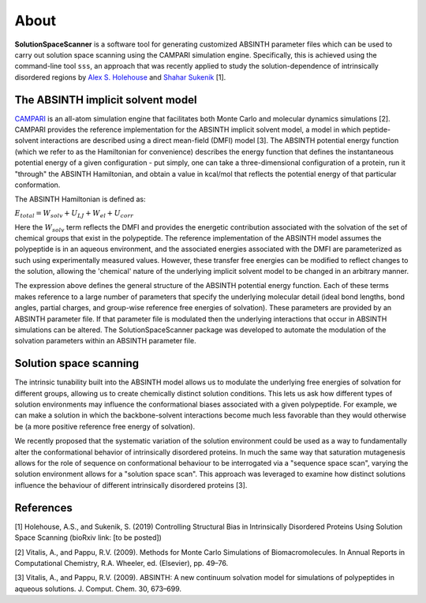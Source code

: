 .. _About:

About
=========================================================


**SolutionSpaceScanner** is a software tool for generating customized ABSINTH parameter files which can be used to carry out solution space scanning using the CAMPARI simulation engine. Specifically, this is achieved using the command-line tool ``sss``, an approach that was recently applied to study the solution-dependence of intrinsically disordered regions by `Alex S. Holehouse <https://www.holehouselab.com/>`_ and `Shahar Sukenik <https://www.sukeniklab.com/>`_ [1].


.. _ABSINTH:

The ABSINTH implicit solvent model
***********************************

`CAMPARI <http://campari.sourceforge.net/>`_ is an all-atom simulation engine that facilitates both Monte Carlo and molecular dynamics simulations [2]. CAMPARI provides the reference implementation for the ABSINTH implicit solvent model, a model in which peptide-solvent interactions are described using a direct mean-field (DMFI) model [3]. The ABSINTH potential energy function (which we refer to as the Hamiltonian for convenience) describes the energy function that defines the instantaneous potential energy of a given configuration - put simply, one can take a three-dimensional configuration of a protein, run it "through" the ABSINTH Hamiltonian, and obtain a value in kcal/mol that reflects the potential energy of that particular conformation.

The ABSINTH Hamiltonian is defined as:

:math:`E_{total}=W_{solv}+U_{LJ}+W_{el}+U_{corr}`

Here the :math:`W_{solv}` term reflects the DMFI and provides the energetic contribution associated with the solvation of the set of chemical groups that exist in the polypeptide. The reference implementation of the ABSINTH model assumes the polypeptide is in an aqueous environment, and the associated energies associated with the DMFI are parameterized as such using experimentally measured values. However, these transfer free energies can be modified to reflect changes to the solution, allowing the 'chemical' nature of the underlying implicit solvent model to be changed in an arbitrary manner. 

The expression above  defines the general structure of the ABSINTH potential energy function. Each of these terms makes reference to a large number of parameters that specify the underlying molecular detail (ideal bond lengths, bond angles, partial charges, and group-wise reference free energies of solvation).  These parameters are provided by an ABSINTH parameter file. If that parameter file is modulated then the underlying interactions that occur in ABSINTH simulations can be altered. The SolutionSpaceScanner package was developed to automate the modulation of the solvation parameters within an ABSINTH parameter file.


Solution space scanning
*************************

The intrinsic tunability built into the ABSINTH model allows us to modulate the underlying free energies of solvation for different groups, allowing us to create chemically distinct solution conditions. This lets us ask how different types of solution environments may influence the conformational biases associated with a given polypeptide. For example, we can make a solution in which the backbone-solvent interactions become much less favorable than they would otherwise be (a more positive reference free energy of solvation).

We recently proposed that the systematic variation of the solution environment could be used as a way to fundamentally alter the conformational behavior of intrinsically disordered proteins. In much the same way that saturation mutagenesis allows for the role of sequence on conformational behaviour to be interrogated via a "sequence space scan", varying the solution environment allows for a "solution space scan". This approach was leveraged to examine how distinct solutions influence the behaviour of different intrinsically disordered proteins [3].


References
***********

[1] Holehouse, A.S., and Sukenik, S. (2019) Controlling Structural Bias in Intrinsically Disordered Proteins Using Solution Space Scanning (bioRxiv link: [to be posted])

[2] Vitalis, A., and Pappu, R.V. (2009). Methods for Monte Carlo Simulations of Biomacromolecules. In Annual Reports in Computational Chemistry, R.A. Wheeler, ed. (Elsevier), pp. 49–76.

[3] Vitalis, A., and Pappu, R.V. (2009). ABSINTH: A new continuum solvation model for simulations of polypeptides in aqueous solutions. J. Comput. Chem. 30, 673–699.


